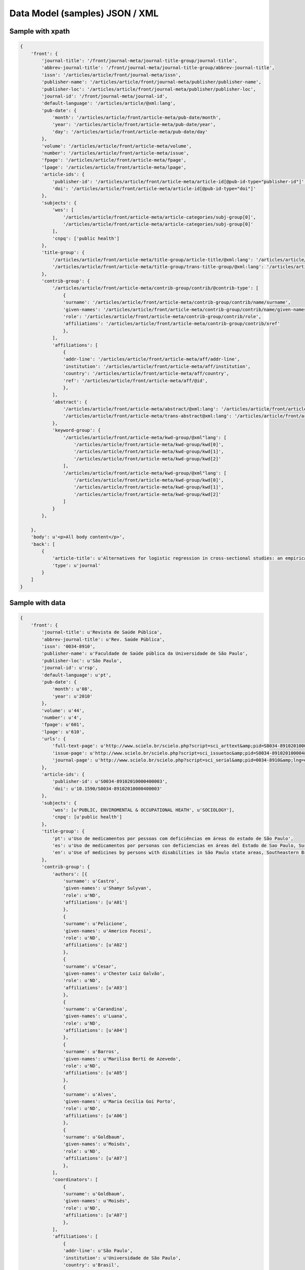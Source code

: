 ===============================
Data Model (samples) JSON / XML
===============================

Sample with xpath
=================

.. code-block:: javascript

    {
        'front': {
            'journal-title': '/front/journal-meta/journal-title-group/journal-title',
            'abbrev-journal-title': '/front/journal-meta/journal-title-group/abbrev-journal-title',
            'issn': '/articles/article/front/journal-meta/issn',
            'publisher-name': '/articles/article/front/journal-meta/publisher/publisher-name',
            'publisher-loc': '/articles/article/front/journal-meta/publisher/publisher-loc',
            'journal-id': '/front/journal-meta/journal-id',
            'default-language': '/articles/article/@xml:lang',
            'pub-date': {
                'month': '/articles/article/front/article-meta/pub-date/month',
                'year': '/articles/article/front/article-meta/pub-date/year',
                'day': '/articles/article/front/article-meta/pub-date/day'
            },
            'volume': '/articles/article/front/article-meta/volume',
            'number': '/articles/article/front/article-meta/issue',
            'fpage': '/articles/article/front/article-meta/fpage',
            'lpage': '/articles/article/front/article-meta/lpage',
            'article-ids': {
                'publisher-id': '/articles/article/front/article-meta/article-id[@pub-id-type="publisher-id"]',
                'doi': '/articles/article/front/article-meta/article-id[@pub-id-type="doi"]'
            },
            'subjects': {
                'wos': [
                    '/articles/article/front/article-meta/article-categories/subj-group[0]',
                    '/articles/article/front/article-meta/article-categories/subj-group[0]'
                ],
                'cnpq': ['public health']
            },
            'title-group': {
                '/articles/article/front/article-meta/title-group/article-title/@xml:lang': '/articles/article/front/article-meta/title-group/article-title',
                '/articles/article/front/article-meta/title-group/trans-title-group/@xml:lang': '/articles/article/front/article-meta/title-group/trans-title-group',
            },
            'contrib-group': {
                '/articles/article/front/article-meta/contrib-group/contrib/@contrib-type': [
                    {
                    'surname': '/articles/article/front/article-meta/contrib-group/contrib/name/surname',
                    'given-names': '/articles/article/front/article-meta/contrib-group/contrib/name/given-names',
                    'role': '/articles/article/front/article-meta/contrib-group/contrib/role',
                    'affiliations': '/articles/article/front/article-meta/contrib-group/contrib/xref'
                    },
                ],
                'affiliations': [
                    {
                    'addr-line': '/articles/article/front/article-meta/aff/addr-line',
                    'institution': '/articles/article/front/article-meta/aff/institution',
                    'country': '/articles/article/front/article-meta/aff/country',
                    'ref': '/articles/article/front/article-meta/aff/@id',
                    },
                ],
                'abstract': {
                    '/articles/article/front/article-meta/abstract/@xml:lang': '/articles/article/front/article-meta/abstract',
                    '/articles/article/front/article-meta/trans-abstract@xml:lang': '/articles/article/front/article-meta/trans-abstract',
                },
                'keyword-group': {
                    '/articles/article/front/article-meta/kwd-group/@xml"lang': [
                        '/articles/article/front/article-meta/kwd-group/kwd[0]', 
                        '/articles/article/front/article-meta/kwd-group/kwd[1]',
                        '/articles/article/front/article-meta/kwd-group/kwd[2]'
                    ],
                    '/articles/article/front/article-meta/kwd-group/@xml"lang': [
                        '/articles/article/front/article-meta/kwd-group/kwd[0]', 
                        '/articles/article/front/article-meta/kwd-group/kwd[1]',
                        '/articles/article/front/article-meta/kwd-group/kwd[2]'
                    ]
                }
            },

        },
        'body': u'<p>All body content</p>',
        'back': [
            {
                'article-title': u'Alternatives for logistic regression in cross-sectional studies: an empirical comparison of models that directly estimate the prevalence ratio',
                'type': u'journal'
            }
        ]
    }

Sample with data
================

.. code-block:: javascript

    {
        'front': {
            'journal-title': u'Revista de Saúde Pública',
            'abbrev-journal-title': u'Rev. Saúde Pública',
            'issn': '0034-8910',
            'publisher-name': u'Faculdade de Saúde pública da Universidade de São Paulo',
            'publisher-loc': u'São Paulo',
            'journal-id': u'rsp',
            'default-language': u'pt',
            'pub-date': {
                'month': u'08',
                'year': u'2010'
            },
            'volume': u'44',
            'number': u'4',
            'fpage': u'601',
            'lpage': u'610',
            'urls': {
                'full-text-page': u'http://www.scielo.br/scielo.php?script=sci_arttext&amp;pid=S0034-89102010000400003&amp;lng=en&amp;tlng=en',
                'issue-page': u'http://www.scielo.br/scielo.php?script=sci_issuetoc&amp;pid=S0034-891020100004&amp;lng=en&amp;tlng=en',
                'journal-page': u'http://www.scielo.br/scielo.php?script=sci_serial&amp;pid=0034-8910&amp;lng=en&amp;tlng=en'
            },
            'article-ids': {
                'publisher-id': u'S0034-89102010000400003',
                'doi': u'10.1590/S0034-89102010000400003'
            },
            'subjects': {
                'wos': [u'PUBLIC, ENVIROMENTAL & OCCUPATIONAL HEATH', u'SOCIOLOGY'],
                'cnpq': [u'public health']
            },
            'title-group': {
                'pt': u'Uso de medicamentos por pessoas com deficiências em áreas do estado de São Paulo',
                'es': u'Uso de medicamentos por personas con deficiencias en áreas del Estado de Sao Paulo, Sureste de Brasil',
                'en': u'Use of medicines by persons with disabilities in São Paulo state areas, Southeastern Brazil'
            },
            'contrib-group': {
                'authors': [{
                    'surname': u'Castro',
                    'given-names': u'Shamyr Sulyvan',
                    'role': u'ND',
                    'affiliations': [u'A01']
                    },
                    {
                    'surname': u'Pelicione',
                    'given-names': u'Americo Focesi',
                    'role': u'ND',
                    'affiliations': [u'A02']
                    },
                    {
                    'surname': u'Cesar',
                    'given-names': u'Chester Luiz Galvão',
                    'role': u'ND',
                    'affiliations': [u'A03']
                    },
                    {
                    'surname': u'Carandina',
                    'given-names': u'Luana',
                    'role': u'ND',
                    'affiliations': [u'A04']
                    },
                    {
                    'surname': u'Barros',
                    'given-names': u'Marilisa Berti de Azevedo',
                    'role': u'ND',
                    'affiliations': [u'A05']
                    },
                    {
                    'surname': u'Alves',
                    'given-names': u'Maria Cecilia Goi Porto',
                    'role': u'ND',
                    'affiliations': [u'A06']
                    },
                    {
                    'surname': u'Goldbaum',
                    'given-names': u'Moisés',
                    'role': u'ND',
                    'affiliations': [u'A07']
                    },
                ],
                'coordinators': [
                    {
                    'surname': u'Goldbaum',
                    'given-names': u'Moisés',
                    'role': u'ND',
                    'affiliations': [u'A07']
                    },
                ],
                'affiliations': [
                    {
                    'addr-line': u'São Paulo',
                    'institution': u'Universidade de São Paulo',
                    'country': u'Brasil',
                    'ref': u'A01',
                    },
                    {
                    'addr-line': u'São Paulo',
                    'institution': u'Faculdades Metropolitanas Unidas',
                    'country': u'Brasil',
                    'ref': u'A02',
                    },
                    {
                    'addr-line': u'São Paulo',
                    'institution': u'USP',
                    'country': u'Brasil',
                    'ref': u'A03',
                    },
                    {
                    'addr-line': u'Botucatu',
                    'institution': u'Universidade Estadual Paulista Julio de Mesquita Filho',
                    'country': u'Brasil',
                    'ref': u'A04',
                    },
                    {
                    'addr-line': u'Campinas',
                    'institution': u'Universidade Federal de Campinas',
                    'country': u'Brasil',
                    'ref': u'A05',
                    },
                    {
                    'addr-line': u'São Paulo',
                    'institution': u'Secretaria de Saúde do Estado de São Paulo',
                    'country': u'Brasil',
                    'ref': u'A06',
                    },
                    {
                    'addr-line': u'São Paulo',
                    'institution': u'USP',
                    'country': u'Brasil',
                    'ref': u'A07',
                    },
                ],
                'abstract': {
                    'pt': u'OBJETIVO: Analisar o consumo de medicamentos e os principais grupos terapêuticos consumidos por pessoas com deficiências físicas, auditivas ou visuais. MÉTODOS: Estudo transversal em que foram analisados dados do Inquérito Multicêntrico de Saúde no Estado de São Paulo (ISA-SP) em 2002 e do Inquérito de Saúde no Município de São Paulo (ISA-Capital), realizado em 2003. Os entrevistados que referiram deficiências foram estudados segundo as variáveis que compõem o banco de dados: área, sexo, renda, faixa etária, raça, consumo de medicamentos e tipos de medicamentos consumidos. RESULTADOS: A percentagem de consumo entre as pessoas com deficiência foi de: 62,8% entre os visuais; 60,2% entre os auditivos e 70,1% entre os físicos. As pessoas com deficiência física consumiram 20% mais medicamentos que os não-deficientes. Entre as pessoas com deficiência visual, os medicamentos mais consumidos foram os diuréticos, agentes do sistema renina-angiotensina e analgésicos. Pessoas com deficiência auditiva utilizaram mais analgésicos e agentes do sistema renina-angiotensina. Entre indivíduos com deficiência física, analgésicos, antitrombóticos e agentes do sistema renina-angiotensina foram os medicamentos mais consumidos. CONCLUSÕES: Houve maior consumo de medicamentos entre as pessoas com deficiências quando comparados com os não-deficientes, sendo os indivíduos com deficiência física os que mais consumiram fármacos, seguidos de deficientes visuais e auditivos.',
                    'es': u'OBJETIVO: Analizar el consumo de medicamentos y los principales grupos terapéuticos consumidos por personas con deficiencias físicas, auditivas o visuales. MÉTODOS: Estudio transversal en que fueron analizados datos de la Pesquisa Multicentrica de Salud en el Estado de Sao Paulo (ISA-SP) en 2002 y de la Pesquisa de Salud en el Municipio de Sao Paulo (ISA-Capital), realizado en 2003. Los entrevistados que refirieron deficiencias fueron estudiados según las variables que componen el banco de datos: área, sexo, renta, grupo etario, raza, consumo de medicamentos y tipos de medicamentos consumidos. RESULTADOS: El porcentaje de consumo entre las personas con deficiencia fue de: 62,8% entre los visuales; 60,2% entre los auditivos y de 70,1% entre los físicos. Las personas con deficiencia física consumieron 20% más medicamentos que los no deficientes. Entre las personas con deficiencia visual, los medicamentos más consumidos fueron los diuréticos, agentes del sistema renina-angiotensina y analgésicos. Personas con deficiencia auditiva utilizaron más analgésicos y agentes del sistema renina-angiotensina. Entre individuos con deficiencia física, analgésicos, antitrombóticos y agentes del sistema renina-angiotensina fueron los medicamentos más consumidos. CONCLUSIONES: Hubo mayor consumo de medicamentos entre las personas con deficiencias al compararse con los no deficientes, siendo los individuos con deficiencia física los que más consumieron fármacos, seguidos de los deficientes visuales y auditivos.',
                    'en': u'OBJECTIVE: To analyze the use of medicines and the main therapeutic groups consumed by persons with physical, hearing and visual disabilities. METHODS: A cross-sectional study was performed, where data from the 2002 Inquérito Multicêntrico de Saúde no Estado de São Paulo (ISA-SP - São Paulo State Multicenter Health Survey), as well as the 2003 Inquérito de Saúde no Município de São Paulo (ISA-Capital - City of São Paulo Health Survey), Southeastern Brazil, were analyzed. Respondents who reported having disabilities were studied, according to variables that comprise the database: geographic area, gender, income, age group, ethnic group, use of medicines and types of drugs consumed. RESULTS: The percentage of use of drugs by persons with disabilities was 62.8% among the visually impaired; 60.2% among the hearing impaired; and 70.1% among the persons with physical disabilities. Individuals with physical disabilities consumed 20% more medications than non-disabled ones. Among persons with visual disabilities, the most frequently consumed drugs were diuretics, agents of the renin-angiotensin system and analgesics. Persons with hearing disabilities used more analgesics and agents of the renin-angiotensin system. Among those with physical disabilities, analgesics, antithrombotics and agents of the renin-angiotensin system were the most frequently consumed medicines. CONCLUSIONS: There was a greater use of medicines among persons with disabilities than non-disabled ones. Persons with physical disabilities were those who most consumed medicines, followed by the visually impaired and the hearing impaired.'
                },
                'keyword-group': {
                    'pt': [u'Pessoas com Deficiência', u'Uso de Medicamentos', u'Inquéritos de Morbidade'],
                    'es': [u'Personas con Discapacidad', u'Utilización de Medicamentos', u'Medicamentos de Uso Contínuo', u'Encuestas de Morbilidad'],
                    'en': [u'Disabled Persons', u'Drug Utilization', u'Drugs of Continuous Use', u'Morbidity Surveys']
                }
            },

        },
        'body': u'<p>All body content</p>',
        'back': [
            {
                'article-title': u'Alternatives for logistic regression in cross-sectional studies: an empirical comparison of models that directly estimate the prevalence ratio',
                'type': u'journal'
            }
        ]
    }

XML Sample
==========

.. code-block:: javascript

    <article xmlns:xlink="http://www.w3.org/1999/xlink" xmlns:xsi="http://www.w3.org/2001/XMLSchema-instance" dtd-version="3.0" article-type="research-article" lang_id="pt">
        <front>
            <journal-meta>
                <journal-id journal-id-type="publisher">rsp</journal-id>
                <journal-title-group>
                    <journal-title>Revista de Saúde Pública</journal-title>
                    <abbrev-journal-title>Rev. Saúde Pública</abbrev-journal-title>
                </journal-title-group>
                <issn>0034-8910</issn>
                <publisher>
                    <publisher-name>Faculdade de Saúde Pública da Universidade de São Paulo</publisher-name>
                    <publisher-loc>São Paulo</publisher-loc>
                </publisher>
            </journal-meta>
            <article-meta>
                <unique-article-id pub-id-type="publisher-id">S0034-89102010000400003</unique-article-id>
                <article-id pub-id-type="publisher-id">S0034-89102010000400003</article-id>
                <article-id pub-id-type="doi">10.1590/S0034-89102010000400003</article-id>
                <article-categories>
                    <subj-group>
                        <subject>PUBLIC, ENVIRONMENTAL &amp; OCCUPATIONAL HEALTH</subject>
                        <subject>SOCIOLOGY</subject>
                    </subj-group>
                </article-categories>
                <title-group>
                    <article-title lang_id="pt">Uso de medicamentos por pessoas com deficiências em áreas do estado de São Paulo</article-title>
                    <trans-title-group lang_id="en">
                        <trans-title>Use of medicines by persons with disabilities in São Paulo state areas, Southeastern Brazil</trans-title>
                    </trans-title-group>
                    <trans-title-group lang_id="es">
                        <trans-title>Uso de medicamentos por personas con deficiencias en áreas del Estado de Sao Paulo, Sureste de Brasil</trans-title></trans-title-group>
                    </title-group>
                    <contrib-group>
                        <contrib contrib-type="author">
                            <name>
                                <surname>Castro</surname>
                                <given-names>Shamyr Sulyvan</given-names>
                            </name>
                            <role>ND</role>
                            <xref ref-type="aff" rid="A01"></xref>
                        </contrib>
                        <contrib contrib-type="author">
                            <name>
                                <surname>Pelicioni</surname>
                                <given-names>Americo Focesi</given-names>
                            </name>
                            <role>ND</role>
                            <xref ref-type="aff" rid="A02"></xref>
                        </contrib>
                        <contrib contrib-type="author">
                            <name>
                                <surname>Cesar</surname>
                                <given-names>Chester Luiz Galvão</given-names>
                            </name><role>ND</role>
                            <xref ref-type="aff" rid="A03"></xref>
                        </contrib>
                        <contrib contrib-type="author">
                            <name>
                                <surname>Carandina</surname>
                                <given-names>Luana</given-names>
                            </name>
                            <role>ND</role>
                            <xref ref-type="aff" rid="A04"></xref>
                        </contrib>
                        <contrib contrib-type="author">
                            <name>
                                <surname>Barros</surname>
                                <given-names>Marilisa Berti de Azevedo</given-names>
                            </name>
                            <role>ND</role>
                            <xref ref-type="aff" rid="A05"></xref>
                        </contrib>
                        <contrib contrib-type="author">
                            <name>
                                <surname>Alves</surname>
                                <given-names>Maria Cecilia Goi Porto</given-names>
                            </name>
                            <role>ND</role>
                            <xref ref-type="aff" rid="A06"></xref>
                        </contrib>
                        <contrib contrib-type="author">
                            <name>
                                <surname>Goldbaum</surname>
                                <given-names>Moisés</given-names>
                            </name>
                            <role>ND</role>
                            <xref ref-type="aff" rid="A07"></xref>
                        </contrib>
                    </contrib-group>
                    <aff id="A01">
                        <addr-line>São Paulo</addr-line>
                        <institution>Universidade de São Paulo</institution>
                        <country>Brasil</country>
                    </aff>
                    <aff id="A02">
                        <addr-line>São Paulo</addr-line>
                        <institution>Faculdades Metropolitanas Unidas</institution>
                        <country>Brasil</country>
                    </aff>
                    <aff id="A03">
                        <addr-line>São Paulo</addr-line>
                        <institution>USP</institution>
                        <country>Brasil</country>
                    </aff>
                    <aff id="A04">
                        <addr-line>Botucatu</addr-line>
                        <institution>Universidade Estadual Paulista Julio de Mesquita Filho</institution>
                        <country>Brasil</country>
                    </aff>
                    <aff id="A05">
                        <addr-line>Campinas</addr-line>
                        <institution>Universidade Estadual de Campinas</institution>
                        <country>Brasil</country>
                    </aff>
                    <aff id="A06">
                        <addr-line>São Paulo</addr-line>
                        <institution>Secretaria de Saúde do Estado de São Paulo</institution>
                        <country>Brasil</country>
                    </aff>
                    <aff id="A07">
                        <addr-line>São Paulo</addr-line>
                        <institution>USP</institution>
                        <country>Brasil</country>
                    </aff>
                    <pub-date>
                        <month>08</month>
                        <year>2010</year>
                    </pub-date>
                    <volume>44</volume>
                    <issue>4</issue>
                    <fpage>601</fpage>
                    <lpage>610</lpage>
                    <abstract lang_id="pt">
                        <p>OBJETIVO: Analisar o consumo de medicamentos e os principais grupos terapêuticos consumidos por pessoas com deficiências físicas, auditivas ou visuais. MÉTODOS: Estudo transversal em que foram analisados dados do Inquérito Multicêntrico de Saúde no Estado de São Paulo (ISA-SP) em 2002 e do Inquérito de Saúde no Município de São Paulo (ISA-Capital), realizado em 2003. Os entrevistados que referiram deficiências foram estudados segundo as variáveis que compõem o banco de dados: área, sexo, renda, faixa etária, raça, consumo de medicamentos e tipos de medicamentos consumidos. RESULTADOS: A percentagem de consumo entre as pessoas com deficiência foi de: 62,8% entre os visuais; 60,2% entre os auditivos e 70,1% entre os físicos. As pessoas com deficiência física consumiram 20% mais medicamentos que os não-deficientes. Entre as pessoas com deficiência visual, os medicamentos mais consumidos foram os diuréticos, agentes do sistema renina-angiotensina e analgésicos. Pessoas com deficiência auditiva utilizaram mais analgésicos e agentes do sistema renina-angiotensina. Entre indivíduos com deficiência física, analgésicos, antitrombóticos e agentes do sistema renina-angiotensina foram os medicamentos mais consumidos. CONCLUSÕES: Houve maior consumo de medicamentos entre as pessoas com deficiências quando comparados com os não-deficientes, sendo os indivíduos com deficiência física os que mais consumiram fármacos, seguidos de deficientes visuais e auditivos.</p>
                    </abstract>
                    <trans-abstract lang_id="en">
                        <p>OBJECTIVE: To analyze the use of medicines and the main therapeutic groups consumed by persons with physical, hearing and visual disabilities. METHODS: A cross-sectional study was performed, where data from the 2002 Inquérito Multicêntrico de Saúde no Estado de São Paulo (ISA-SP - São Paulo State Multicenter Health Survey), as well as the 2003 Inquérito de Saúde no Município de São Paulo (ISA-Capital - City of São Paulo Health Survey), Southeastern Brazil, were analyzed. Respondents who reported having disabilities were studied, according to variables that comprise the database: geographic area, gender, income, age group, ethnic group, use of medicines and types of drugs consumed. RESULTS: The percentage of use of drugs by persons with disabilities was 62.8% among the visually impaired; 60.2% among the hearing impaired; and 70.1% among the persons with physical disabilities. Individuals with physical disabilities consumed 20% more medications than non-disabled ones. Among persons with visual disabilities, the most frequently consumed drugs were diuretics, agents of the renin-angiotensin system and analgesics. Persons with hearing disabilities used more analgesics and agents of the renin-angiotensin system. Among those with physical disabilities, analgesics, antithrombotics and agents of the renin-angiotensin system were the most frequently consumed medicines. CONCLUSIONS: There was a greater use of medicines among persons with disabilities than non-disabled ones. Persons with physical disabilities were those who most consumed medicines, followed by the visually impaired and the hearing impaired.</p>
                    </trans-abstract>
                    <trans-abstract lang_id="es">
                        <p>OBJETIVO: Analizar el consumo de medicamentos y los principales grupos terapéuticos consumidos por personas con deficiencias físicas, auditivas o visuales. MÉTODOS: Estudio transversal en que fueron analizados datos de la Pesquisa Multicentrica de Salud en el Estado de Sao Paulo (ISA-SP) en 2002 y de la Pesquisa de Salud en el Municipio de Sao Paulo (ISA-Capital), realizado en 2003. Los entrevistados que refirieron deficiencias fueron estudiados según las variables que componen el banco de datos: área, sexo, renta, grupo etario, raza, consumo de medicamentos y tipos de medicamentos consumidos. RESULTADOS: El porcentaje de consumo entre las personas con deficiencia fue de: 62,8% entre los visuales; 60,2% entre los auditivos y de 70,1% entre los físicos. Las personas con deficiencia física consumieron 20% más medicamentos que los no deficientes. Entre las personas con deficiencia visual, los medicamentos más consumidos fueron los diuréticos, agentes del sistema renina-angiotensina y analgésicos. Personas con deficiencia auditiva utilizaron más analgésicos y agentes del sistema renina-angiotensina. Entre individuos con deficiencia física, analgésicos, antitrombóticos y agentes del sistema renina-angiotensina fueron los medicamentos más consumidos. CONCLUSIONES: Hubo mayor consumo de medicamentos entre las personas con deficiencias al compararse con los no deficientes, siendo los individuos con deficiencia física los que más consumieron fármacos, seguidos de los deficientes visuales y auditivos.</p>
                    </trans-abstract>
                    <kwd-group lang_id="en" kwd-group-type="author-generated">
                        <kwd>Disabled Persons</kwd>
                        <kwd>Drug Utilization</kwd>
                        <kwd>Drugs of Continuous Use</kwd>
                        <kwd>Morbidity Surveys</kwd>
                    </kwd-group>
                    <kwd-group lang_id="es" kwd-group-type="author-generated">
                        <kwd>Personas con Discapacidad</kwd>
                        <kwd>Utilización de Medicamentos</kwd>
                        <kwd>Medicamentos de Uso Contínuo</kwd>
                        <kwd>Encuestas de Morbilidad</kwd>
                    </kwd-group>
                    <kwd-group lang_id="pt" kwd-group-type="author-generated">
                        <kwd>Pessoas com Deficiência</kwd>
                        <kwd>Uso de Medicamentos</kwd>
                        <kwd>Inquéritos de Morbidade</kwd>
                    </kwd-group>
                </article-meta>
            </front>
            <back>
                <ref-list>
                    <ref id="B1">
                        <element-citation publication-type="article">
                            <article-title>Alternatives for logistic regression in cross-sectional studies: an empirical comparison of models that directly estimate the prevalence ratio</article-title>
                            <source>BMC Med Res Methodol</source>
                            <date>
                                <year>2003</year>
                            </date>
                            <fpage>21</fpage>
                            <volume>3</volume>
                            <person-group>
                                <name>
                                    <surname>Barros</surname>
                                    <given-names>AJD</given-names>
                                </name>
                            </person-group>
                        </element-citation>
                    </ref>
                </ref-list>
            </back>
        </article>